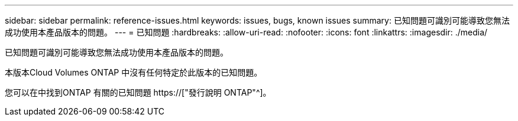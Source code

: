 ---
sidebar: sidebar 
permalink: reference-issues.html 
keywords: issues, bugs, known issues 
summary: 已知問題可識別可能導致您無法成功使用本產品版本的問題。 
---
= 已知問題
:hardbreaks:
:allow-uri-read: 
:nofooter: 
:icons: font
:linkattrs: 
:imagesdir: ./media/


[role="lead"]
已知問題可識別可能導致您無法成功使用本產品版本的問題。

本版本Cloud Volumes ONTAP 中沒有任何特定於此版本的已知問題。

您可以在中找到ONTAP 有關的已知問題 https://["發行說明 ONTAP"^]。

